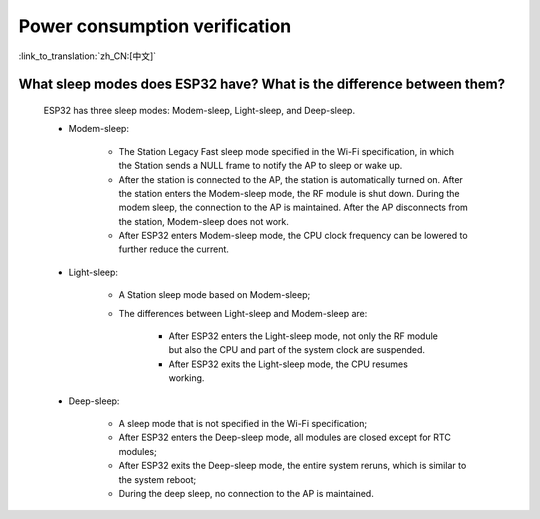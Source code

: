 Power consumption verification
==============================

:link_to_translation:`zh_CN:[中文]`

.. raw:: html

   <style>
   body {counter-reset: h2}
     h2 {counter-reset: h3}
     h2:before {counter-increment: h2; content: counter(h2) ". "}
     h3:before {counter-increment: h3; content: counter(h2) "." counter(h3) ". "}
     h2.nocount:before, h3.nocount:before, { content: ""; counter-increment: none }
   </style>


What sleep modes does ESP32 have? What is the difference between them?
--------------------------------------------------------------------------

  ESP32 has three sleep modes: Modem-sleep, Light-sleep, and Deep-sleep.

  - Modem-sleep:

     - The Station Legacy Fast sleep mode specified in the Wi-Fi specification, in which the Station sends a NULL frame to notify the AP to sleep or wake up.
     - After the station is connected to the AP, the station is automatically turned on. After the station enters the Modem-sleep mode, the RF module is shut down. During the modem sleep, the connection to the AP is maintained. After the AP disconnects from the station, Modem-sleep does not work.
     - After ESP32 enters Modem-sleep mode, the CPU clock frequency can be lowered to further reduce the current.

  - Light-sleep:

     - A Station sleep mode based on Modem-sleep;
     - The differences between Light-sleep and Modem-sleep are:

         - After ESP32 enters the Light-sleep mode, not only the RF module but also the CPU and part of the system clock are suspended.
         - After ESP32 exits the Light-sleep mode, the CPU resumes working. 

  - Deep-sleep:

     - A sleep mode that is not specified in the Wi-Fi specification;
     - After ESP32 enters the Deep-sleep mode, all modules are closed except for RTC modules;
     - After ESP32 exits the Deep-sleep mode, the entire system reruns, which is similar to the system reboot;
     - During the deep sleep, no connection to the AP is maintained.

